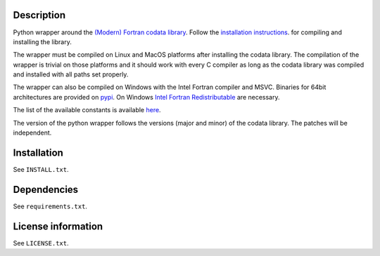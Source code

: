 Description
============

Python wrapper around the
`(Modern) Fortran codata library <https://milanskocic.github.io/codata/index.html>`_.
Follow the `installation instructions <https://milanskocic.github.io/codata/md_introduction_install.html>`_.
for compiling and installing the library.

The wrapper must be compiled on Linux and MacOS platforms after installing the codata library.
The compilation of the wrapper is trivial on those platforms and 
it should work with every C compiler as long as the codata library was compiled and installed 
with all paths set properly.

The wrapper can also be compiled on Windows with the Intel Fortran compiler and MSVC. 
Binaries for 64bit architectures are provided on `pypi <https://pypi.org/project/pycodata/>`_.
On Windows `Intel Fortran Redistributable <https://www.intel.com/content/www/us/en/developer/articles/tool/compilers-redistributable-libraries-by-version.html>`_ 
are necessary.

The list of the available constants is available 
`here <https://milanskocic.github.io/codata/md_introduction_raw_codata.html>`_.

The version of the python wrapper follows the versions (major and minor) of the codata library.
The patches will be independent.

Installation
===================
See  ``INSTALL.txt``.

Dependencies
================

See ``requirements.txt``.


License information
===========================
See ``LICENSE.txt``.